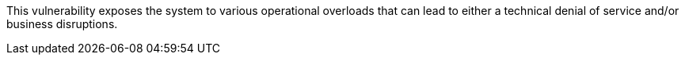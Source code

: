 This vulnerability exposes the system to various operational overloads that can
lead to either a technical denial of service and/or business disruptions.